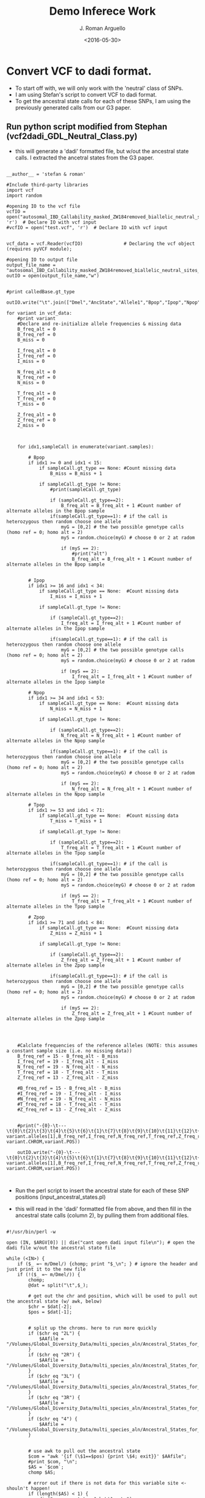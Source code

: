 #+TITLE:     Demo Inferece Work
#+AUTHOR: J. Roman Arguello
#+EMAIL:     jacob.arguello@unilch
#+DATE:      <2016-05-30>
#+STARTUP: showall
#+DESCRIPTION: Compuational analysis of DamID TaDa data
#+KEYWORDS:
#+LANGUAGE:  en
#+OPTIONS:   H:3 num:t toc:t \n:nil @:t ::t |:t ^:t -:t f:t *:t <:t
#+OPTIONS:   TeX:t LaTeX:t skip:nil d:nil todo:t pri:nil tags:not-in-toc
#+INFOJS_OPT: view:nil toc:nil ltoc:t mouse:underline buttons:0 path:http://orgmode.org/org-info.js
#+EXPORT_SELECT_TAGS: export
#+EXPORT_EXCLUDE_TAGS: noexport
#+LINK_UP:
#+LINK_HOME:
#+XSLT:
#+BABEL: :session *R* :cache yes :exports both :tangle yes
#+OPTIONS: ^:nil


* Convert VCF to dadi format.

- To start off with, we will only work with the 'neutral' class of
  SNPs.
- I am using Stefan's script to convert VCF to dadi format.
- To get the ancestral state calls for each of these SNPs, I am using
  the previously generated calls from our G3 paper.


** Run python script modified from Stephan (vcf2dadi_GDL_Neutral_Class.py)
- this will generate a 'dadi' formatted file, but w/out the ancestral
  state calls. I extracted the ancetral states from the G3 paper.

#+begin_src

__author__ = 'stefan & roman'

#Include third-party libraries
import vcf
import random

#opening IO to the vcf file
vcfIO = open("autosomal_IBD_Callability_masked_ZW184removed_biallelic_neutral_sites.vcf", 'r')  # Declare IO with vcf input
#vcfIO = open("test.vcf", 'r')  # Declare IO with vcf input


vcf_data = vcf.Reader(vcfIO)               # Declaring the vcf object (requires pyVCF module);

#opening IO to output file
output_file_name = "autosomal_IBD_Callability_masked_ZW184removed_biallelic_neutral_sites_random_allele_dadi_input.txt"
outIO = open(output_file_name,"w")


#print calledBase.gt_type

outIO.write("\t".join(["Dmel","AncState","Allele1","Bpop","Ipop","Npop","Tpop","Zpop","Allele2","Bpop","Ipop","Npop","Tpop","Zpop","Gene","Position\n"]))

for variant in vcf_data:
    #print variant
    #Declare and re-initialize allele frequencies & missing data
    B_freq_alt = 0
    B_freq_ref = 0
    B_miss = 0

    I_freq_alt = 0
    I_freq_ref = 0
    I_miss = 0

    N_freq_alt = 0
    N_freq_ref = 0
    N_miss = 0

    T_freq_alt = 0
    T_freq_ref = 0
    T_miss = 0

    Z_freq_alt = 0
    Z_freq_ref = 0
    Z_miss = 0
    


    for idx1,sampleCall in enumerate(variant.samples):

        # Bpop
        if idx1 >= 0 and idx1 < 15: 
            if sampleCall.gt_type == None: #Count missing data
                B_miss = B_miss + 1

            if sampleCall.gt_type != None:
                #print(sampleCall.gt_type)
                
                if (sampleCall.gt_type==2):
                    B_freq_alt = B_freq_alt + 1 #Count number of alternate alleles in the Bpop sample
                if(sampleCall.gt_type==1): # if the call is heterozygous then random choose one allele
                    myG = [0,2] # the two possible genotype calls (homo ref = 0; homo alt = 2)
                    myS = random.choice(myG) # choose 0 or 2 at radom

                    if (myS == 2):
                        #print("alt")
                        B_freq_alt = B_freq_alt + 1 #Count number of alternate alleles in the Bpop sample


        # Ipop
        if idx1 >= 16 and idx1 < 34:
            if sampleCall.gt_type == None:  #Count missing data
                I_miss = I_miss + 1

            if sampleCall.gt_type != None:

                if (sampleCall.gt_type==2):
                    I_freq_alt = I_freq_alt + 1 #Count number of alternate alleles in the Ipop sample
                    
                if(sampleCall.gt_type==1): # if the call is heterozygous then random choose one allele
                    myG = [0,2] # the two possible genotype calls (homo ref = 0; homo alt = 2)
                    myS = random.choice(myG) # choose 0 or 2 at radom

                    if (myS == 2):
                        I_freq_alt = I_freq_alt + 1 #Count number of alternate alleles in the Ipop sample

        # Npop
        if idx1 >= 34 and idx1 < 53:
            if sampleCall.gt_type == None:  #Count missing data
                N_miss = N_miss + 1

            if sampleCall.gt_type != None:

                if (sampleCall.gt_type==2):
                    N_freq_alt = N_freq_alt + 1 #Count number of alternate alleles in the Npop sample
                    
                if(sampleCall.gt_type==1): # if the call is heterozygous then random choose one allele
                    myG = [0,2] # the two possible genotype calls (homo ref = 0; homo alt = 2)
                    myS = random.choice(myG) # choose 0 or 2 at radom

                    if (myS == 2):
                        N_freq_alt = N_freq_alt + 1 #Count number of alternate alleles in the Npop sample 
            
        # Tpop
        if idx1 >= 53 and idx1 < 71:
            if sampleCall.gt_type == None:  #Count missing data
                T_miss = T_miss + 1

            if sampleCall.gt_type != None:

                if (sampleCall.gt_type==2):
                    T_freq_alt = T_freq_alt + 1 #Count number of alternate alleles in the Tpop sample
                    
                if(sampleCall.gt_type==1): # if the call is heterozygous then random choose one allele
                    myG = [0,2] # the two possible genotype calls (homo ref = 0; homo alt = 2)
                    myS = random.choice(myG) # choose 0 or 2 at radom

                    if (myS == 2):
                        T_freq_alt = T_freq_alt + 1 #Count number of alternate alleles in the Tpop sample 
            
        # Zpop
        if idx1 >= 71 and idx1 < 84:
            if sampleCall.gt_type == None:  #Count missing data
                Z_miss = Z_miss + 1

            if sampleCall.gt_type != None:

                if (sampleCall.gt_type==2):
                    Z_freq_alt = Z_freq_alt + 1 #Count number of alternate alleles in the Zpop sample
                    
                if(sampleCall.gt_type==1): # if the call is heterozygous then random choose one allele
                    myG = [0,2] # the two possible genotype calls (homo ref = 0; homo alt = 2)
                    myS = random.choice(myG) # choose 0 or 2 at radom

                    if (myS == 2):
                        Z_freq_alt = Z_freq_alt + 1 #Count number of alternate alleles in the Zpop sample   
        

            
            
    #Calclate frequencies of the reference alleles (NOTE: this assumes a constant sample size (i.e. no missing data))
    B_freq_ref = 15 - B_freq_alt - B_miss
    I_freq_ref = 19 - I_freq_alt - I_miss
    N_freq_ref = 19 - N_freq_alt - N_miss
    T_freq_ref = 18 - T_freq_alt - T_miss
    Z_freq_ref = 13 - Z_freq_alt - Z_miss

    #B_freq_ref = 15 - B_freq_alt - B_miss
    #I_freq_ref = 19 - I_freq_alt - I_miss
    #N_freq_ref = 19 - N_freq_alt - N_miss
    #T_freq_ref = 18 - T_freq_alt - T_miss
    #Z_freq_ref = 13 - Z_freq_alt - Z_miss

    
    #print("-{0}-\t---\t{0}\t{2}\t{3}\t{4}\t{5}\t{6}\t{1}\t{7}\t{8}\t{9}\t{10}\t{11}\t{12}\t{13}\n".format(variant.alleles[0], variant.alleles[1],B_freq_ref,I_freq_ref,N_freq_ref,T_freq_ref,Z_freq_ref,B_freq_alt,I_freq_alt,N_freq_alt,T_freq_alt,Z_freq_alt, variant.CHROM,variant.POS))

    outIO.write("-{0}-\t---\t{0}\t{2}\t{3}\t{4}\t{5}\t{6}\t{1}\t{7}\t{8}\t{9}\t{10}\t{11}\t{12}\t{13}\n".format(variant.alleles[0], variant.alleles[1],B_freq_ref,I_freq_ref,N_freq_ref,T_freq_ref,Z_freq_ref,B_freq_alt,I_freq_alt,N_freq_alt,T_freq_alt,Z_freq_alt, variant.CHROM,variant.POS))


#+END_SRC


-  Run the perl script to insert the ancestral state for each of these
   SNP positions (input_ancestral_states.pl)

- this will read in the 'dadi' formatted file from above, and then
  fill in the ancestral state calls (column 2), by pulling them from
  additional files.

#+begin_src

  #!/usr/bin/perl -w

  open (IN, $ARGV[0]) || die("cant open dadi input file\n"); # open the dadi file w/out the ancestral state file

  while (<IN>) {
      if ($_ =~ m/Dmel/) {chomp; print "$_\n"; } # ignore the header and just print it to the new file
      if (!($_ =~ m/Dmel/)) {
          chomp;
          @dat = split("\t",$_);

          # get out the chr and position, which will be used to pull out the ancestral state (w/ awk, below)
          $chr = $dat[-2];
          $pos = $dat[-1];


          # split up the chroms. here to run more quickly
          if ($chr eq "2L") {
              $AAfile = "/Volumes/Global_Diversity_Data/multi_species_aln/Ancestral_States_for_Fully_Masked_VCFs/chr2L_IBD_masked_biallelic_ZW184removed_AncDer_States.txt";
          }
          if ($chr eq "2R") {
              $AAfile = "/Volumes/Global_Diversity_Data/multi_species_aln/Ancestral_States_for_Fully_Masked_VCFs/chr2R_IBD_masked_biallelic_ZW184removed_AncDer_States.txt";
          }
          if ($chr eq "3L") {
              $AAfile = "/Volumes/Global_Diversity_Data/multi_species_aln/Ancestral_States_for_Fully_Masked_VCFs/chr3L_IBD_masked_biallelic_ZW184removed_AncDer_States.txt";
          }
          if ($chr eq "3R") {
              $AAfile = "/Volumes/Global_Diversity_Data/multi_species_aln/Ancestral_States_for_Fully_Masked_VCFs/chr3R_IBD_masked_biallelic_ZW184removed_AncDer_States.txt";
          }
          if ($chr eq "4") {
              $AAfile = "/Volumes/Global_Diversity_Data/multi_species_aln/Ancestral_States_for_Fully_Masked_VCFs/chr4_IBD_masked_biallelic_ZW184removed_AncDer_States.txt";
          }


          # use awk to pull out the ancestral state
          $com = "awk '{if (\$1==$pos) {print \$4; exit}}' $AAfile";
          #print $com, "\n";
          $AS = `$com`;
          chomp $AS;

          # error out if there is not data for this variable site <- shouln't happen!
          if (length($AS) < 1) {
              die("no anc. state: $chr\t$pos\n");
          }

          # fiddle w/ format
          $AS = "-$AS-";
          #print "--- ", $AS, "\n";

          $dat[1] =  $AS;
          print join("\t", @dat), "\n";

      }

  }




#+end_src


- I am manually removing the lines with the chr4 SNPs.

















* Examing the number of SNPs available when 'projecting' down to different sample sizes.

- Using dadi to calculate the number of snps for the projections


#+begin_src
import dadi
import matplotlib.pyplot as pyplot


# sample sizes, orders:
#(1) 15: Beijing (B)
#(2) 19: Ithaca (I)
#(3) 19: Netherlands (N)
#4) 18: Tasmania (T)
#(5) 13: Zimbabwe (Z)

for x in range(1, 31):

    #Load data into object of class data_dict
    #snp_data =  dadi.Misc.make_data_dict("test_dadi_input.txt")
    snp_data =  dadi.Misc.make_data_dict("autosomal_IBD_Callability_masked_ZW184removed_biallelic_neutral_sites_polarized_dadi_input.txt")
    fs= dadi.Spectrum.from_data_dict(snp_data, pop_ids=['Bpop','Ipop','Npop','Tpop','Zpop'], projections=[x,1,1,1,1],polarized=True)

    # marginalize
    fs_B = fs.marginalize([1,2,3,4])
    fs_I = fs.marginalize([0,2,3,4])
    fs_N = fs.marginalize([0,1,3,4])
    fs_T = fs.marginalize([0,1,2,4])
    fs_Z = fs.marginalize([0,1,2,3])


    S_B = fs_B.S()
    print("Bpop {0}\t{1}".format(x,S_B))

#+end_src

- running them in the background:

#+begin_src

python Bpop_Srange.py > Bpop_Proj_Range.txt &
python Ipop_Srange.py > Ipop_Proj_Range.txt &
python Npop_Srange.py > Npop_Proj_Range.txt &
python Tpop_Srange.py > Tpop_Proj_Range.txt &
python Zpop_Srange.py > Zpop_Proj_Range.txt &

#+end_src






















* Get the total number of 'nutral' sites in the genome that were callable

** Get the total number of 4D sites that are callable

- To get the 4D positions, I have the VCF files w/ 'fake SNPs' anotated
and can search for the 'A,V,T,G':


- I am going to get rid of the chr4 SNPS, so am not counting them
  here.

- (Got rid of chr4 SNPs from dadi outputted info file)

#+begin_src

awk '{if ($16 == "A/A" || $16 == "P/P" || $16 == "V/V" || $16 =="T/T" || $16 == "G/G" ) {print $1"\t"$2"\t"$2} }' /Volumes/Global_Diversity_Data/SNPcalls/IBD_Masked/SNPeff_annotations_full_genome/2L_v5_34_Full_Annotaion.out > /Volumes/Global_Diversity_Data/SNPcalls/IBD_Masked/SNPeff_annotations_full_genome/2L_v5_34_Full_Annotaion_4D.txt  &  
awk '{if ($16 == "A/A" || $16 == "P/P" || $16 == "V/V" || $16 =="T/T" || $16 == "G/G" ) {print $1"\t"$2"\t"$2} }' /Volumes/Global_Diversity_Data/SNPcalls/IBD_Masked/SNPeff_annotations_full_genome/2R_v5_34_Full_Annotaion.out > /Volumes/Global_Diversity_Data/SNPcalls/IBD_Masked/SNPeff_annotations_full_genome/2R_v5_34_Full_Annotaion_4D.txt &
awk '{if ($16 == "A/A" || $16 == "P/P" || $16 == "V/V" || $16 =="T/T" || $16 == "G/G" ) {print $1"\t"$2"\t"$2} }' /Volumes/Global_Diversity_Data/SNPcalls/IBD_Masked/SNPeff_annotations_full_genome/3L_v5_34_Full_Annotaion.out > /Volumes/Global_Diversity_Data/SNPcalls/IBD_Masked/SNPeff_annotations_full_genome/3L_v5_34_Full_Annotaion_4D.txt &
awk '{if ($16 == "A/A" || $16 == "P/P" || $16 == "V/V" || $16 =="T/T" || $16 == "G/G" ) {print $1"\t"$2"\t"$2} }' /Volumes/Global_Diversity_Data/SNPcalls/IBD_Masked/SNPeff_annotations_full_genome/3R_v5_34_Full_Annotaion.out > /Volumes/Global_Diversity_Data/SNPcalls/IBD_Masked/SNPeff_annotations_full_genome/3R_v5_34_Full_Annotaion_4D.txt  &


less 2L_v5_34_Full_Annotaion_4D.txt | uniq > 2L_v5_34_Full_Annotaion_4D_uniq.bed &
less 2R_v5_34_Full_Annotaion_4D.txt | uniq > 2R_v5_34_Full_Annotaion_4D_uniq.bed &
less 3L_v5_34_Full_Annotaion_4D.txt | uniq > 3L_v5_34_Full_Annotaion_4D_uniq.bed &
less 3R_v5_34_Full_Annotaion_4D.txt | uniq > 3R_v5_34_Full_Annotaion_4D_uniq.bed &

intersectBed -a 2L_v5_34_Full_Annotaion_4D_uniq.bed -b /Volumes/Global_Diversity_Data/obesity_masks/callability_masks/whole_genome_masked_intervals.bed -v > 2L_v5_34_Full_Annotaion_4D_uniq_callable.bed &
intersectBed -a 2R_v5_34_Full_Annotaion_4D_uniq.bed -b /Volumes/Global_Diversity_Data/obesity_masks/callability_masks/whole_genome_masked_intervals.bed -v > 2R_v5_34_Full_Annotaion_4D_uniq_callable.bed &
intersectBed -a 3L_v5_34_Full_Annotaion_4D_uniq.bed -b /Volumes/Global_Diversity_Data/obesity_masks/callability_masks/whole_genome_masked_intervals.bed -v > 3L_v5_34_Full_Annotaion_4D_uniq_callable.bed &
intersectBed -a 3R_v5_34_Full_Annotaion_4D_uniq.bed -b /Volumes/Global_Diversity_Data/obesity_masks/callability_masks/whole_genome_masked_intervals.bed -v > 3R_v5_34_Full_Annotaion_4D_uniq_callable.bed &

#+end_src


| chrom file                          | Positions |
|-------------------------------------+-----------|
| 2L_v5_34_Full_Annotaion_4D_uniq.bed |    430544 |
| 2R_v5_34_Full_Annotaion_4D_uniq.bed |    448892 |
| 3L_v5_34_Full_Annotaion_4D_uniq.bed |    451254 |
| 3R_v5_34_Full_Annotaion_4D_uniq.bed |    558871 |
|-------------------------------------|-----------|
| Total                               |   1889561 |



** Get the total number of small introic positions that are callable


#+begin_src
T<-read.table("Dmel_introns_dedicated_no_overlappers2.txt")
yo<-which(T[,1]== "chr2RHet" | T[,1]==  "chr2LHet" | T[,1]==  "chr3LHet" | T[,1]==  "chr3RHet" | T[,1]==  "chrU" |  T[,1]==  "chrXHet" |  T[,1]==  "chrYHet" |  T[,1]==  "chr4" | T[,1]==  "chrX")
T.auto<-T[-yo,]
unique(as.vector(T.auto[,1]))
write.table(T.auto,"Dmel_introns_dedicated_no_overlappers2_chr2L2R3L3R_only.bed", sep="\t",quote=FALSE,row.names=FALSE,col.names=FALSE)
sum(T.auto[,4])
#+end_src

- The total number BEFORE callablity mask: 895361

- Get only the callable introns:
#+begin_src
intersectBed -a Dmel_introns_dedicated_no_overlappers2_chr2L2R3L3R_only.bed -b /Volumes/Global_Diversity_Data/obesity_masks/callability_masks/whole_genome_masked_intervals.bed
-v > Dmel_introns_dedicated_no_overlappers2_chr2L2R3L3R_only_Callable.bed
#+end_src

#+begin_src R
T<-read.table("Dmel_introns_dedicated_no_overlappers2_chr2L2R3L3R_only_Callable.bed")
sum(T[,4])
#+end_src

- The total number AFTER callablity mask: 883995


- Total 'Neutral SNPs' (small intronic + 4d positions) for chr2L, 2R, 3L, 3R = 167502
- Total positions =  883995 + 1889561 = 2773556
- fraction variant = 167502/2773556 = 0.06039251


- To get the number of segregating sites w/in Zpop after projecting down, I ran the
  "Zpop_Srange.py" script:    S = 99162.1538462


- So the # of monomorphic = 2773556 - 99162 = 2763640

- NOTE: on the first pass I mistakenly put the number of small
  intronic SNPs available (883995) as the total monomorphic
  class. this is not fixed! [2017-02-25 Sat]



* using Dadi to work w/ SFS

- outputting sum stats and SFS using the scripts: Pop_SumStats.py,
  Joint_SFS_Neth_Zimb_dadi.py

* Launching FastSimCoal jobs

- modify the 'Generic names' section of the
  "launch_fs_oneData_cluster.sh" shell script

- launch the jobs by entering

#+begin_src
bash launch_fs_oneData_cluster.sh dro04
#+end_src

# ######################################################


* Generate JSFS in dadi for "obs" file w/in FastSimCoal

- I am using the following scripts to generate the JSFS:
  - Joint_SFS_Neth_Zimb_dadi.py
  - Joint_SFS_Neth_Ithaca_Zimb_dadi.py
  -  <2017-01-05 Thu 12:32> Joint_SFS_Neth_Zimb_Beijing_dadi.py

- <2017-01-19 Thu 10:47> In talking w/ Sefan yesterday I realized I
  was making an error by adding the monomorphic sitest to the
  outputted dadi file instead of replacing the first number with the
  total number of monomorphic sites. I have corrected that now. I am
  check that the marganized SFS for the 2 pop file is correct

#+begin_src R
T<-read.table("N_Z_DSFS.obs",skip=2)
# 2 pops
# pop 1 sample size = 14
# pop 2 sample size = 12

Tmat<-matrix(T,ncol=15)


# plot the margainalized SFS for pop 0 = zimbabwe
barplot(t(as.matrix(Tmat[2:13,1])))

# plot the margainalized SFS for pop 1 = netherlands
barplot(t(as.matrix(Tmat[1,2:15])))
#+end_src

- <2017-01-19 Thu 10:47> Replacing the .obs files for the 2pop models
  (models 4,5,6) and rerunning them.



# ######################################################


* Number of segregating sites for the various population combinations:

- For the SFS_N_Z, the number of segregating sites: 114957.856248
  - The number of monomorphic sites is: 2773556 - 114957.856248 = 2,658,598

- For the SFS_N_I_Z, the number of segregting sites: 125909.231254
  - The number of monomorphic sites is: 2773556 - 125909.231254 =
    2,647,647
  - The sample size and order of popultions for this SFS is: 17 15 13;
    "Ipop" "Npop" "Zpop"
  - Name of file in FastSimCoal format in Dropbox: N_I_Z_DSFS.obs

- For the SFS_B_N_Z, the number of segregting sites: 123227.03785
  - The number of monomorphic sites is: 2773556 - 123227.03785 =
    2,650,329
  - The sample size and order of popultions for this SFS is: 14 15 13;
    "Bpop" "Npop" "Zpop"
  - Name of file in FastSimCoal format in Dropbox: B_N_Z_DSFS.obs






# ######################################################
* inspecting the high freq. derived SNPs

- I am outputting the positions that are high freq. derived in the
  Zpopulation from the dadi input file (get_HigFreqDerPos.R).

#+begin_src
 
# read in the dadi table
T<-read.table("autosomal_IBD_Callability_masked_ZW184removed_biallelic_neutral_sites_random_allele_polarized_dadi_input.txt", header=TRUE)

# get the anc. state
Tanc<-as.vector(T[,2])
Tanc<-gsub("-", "", Tanc) # get rid of dashes
Tanc.indic<-as.numeric(Tanc[] == T[,3]) # which sites have allele 1 as the ancestral (yes = 1)
Tanc.indic[which(Tanc.indic==1)] <- 14 # if ancestral state is allele 1, then get derived alelle for Zpop column (14) 
Tanc.indic[which(Tanc.indic==0)] <- 8 # if ancestral state is allele 2, then get derived alelle for Zpop column (8)

# make matrix to fill
OUT<-matrix(data=NA,nrow=0,ncol=4)
colnames(OUT)<-c("chr","start","end","freq")


for (i in 1:length(Tanc.indic)) { # loop over the positions
  if (T[i,Tanc.indic[i]] >= 8) { # get those positions that are segregating at high numbers
    #print(paste(T[i,15], T[i,16], T[i,16], (T[i,Tanc.indic[i]]/13),  sep = "\t"))
    OUT<-rbind(OUT,c(as.character(T[i,15]), T[i,16], T[i,16], (T[i,Tanc.indic[i]]/13))) # put them in the matrix in bed format
  }
}

# write to file
write.table(OUT, "autosomal_IBD_Callability_masked_ZW184removed_biallelic_neutral_sites_random_allele_polarized_dadi_input_HiFreqDerived.bed", quote=FALSE, sep="\t", row.names=FALSE)


 
#+end_src

- This results in a bed file, that I can then intersect w/ the
  alignment file containing the posterior prob. of ancestarl states.


#+begin_src

intersectBed -a ~/Dropbox/fly_demo/autosomal_IBD_Callability_masked_ZW184removed_biallelic_neutral_sites_random_allele_polarized_dadi_input_HiFreqDerived.bed -b autosomes_IBD_masked_biallelic_ZW184removed_AncDer_States.bed -wao > ~/Dropbox/fly_demo/autosomal_IBD_Callability_masked_ZW184removed_biallelic_neutral_sites_random_allele_polarized_dadi_input_HiFreqDerived_PostProb.bed

#+end_src


- get only those perfectly overlapping post. prob. calls (clean_postprob_table.R)

#+begin_src

# read in the post. prob. table
T<-read.table("autosomal_IBD_Callability_masked_ZW184removed_biallelic_neutral_sites_random_allele_polarized_dadi_input_HiFreqDerived_PostProb.bed", header=FALSE)

# get only those sites that overlapp exactly (not +/- 1bp)
T<-T[which(T[,2]==T[,6] & T[,3]==T[,7]),]

# write to file
write.table(T, "autosomal_IBD_Callability_masked_ZW184removed_biallelic_neutral_sites_random_allele_polarized_dadi_input_HiFreqDerived_PostProb_Cleaned.bed", quote=FALSE, sep="\t", row.names=FALSE)

# plot
plot(hist(T[,10]),xlab="Post. Prob.",main="Post. Prob. for\nHigh Freq. Derived SNPs\nZimbabwe",col="darkgrey")


#+end_src


#+CAPTION: Posterior Prob. on High Freq. Derived SNPs
#+NAME:   fig:SED-HR4049
 [[/Users/uncleneptune/Dropbox/fly_demo/PostProb_HiFreqDerived.png]]






# ######################################################
* Correcting the SFS


- I am splitting up the dadi file in order to make appendi the
  posterior call on the ancestral state quicker:


#+begin_src
split autosomal_IBD_Callability_masked_ZW184removed_biallelic_neutral_sites_random_allele_polarized_dadi_input2L.txt chr2L_
split autosomal_IBD_Callability_masked_ZW184removed_biallelic_neutral_sites_random_allele_polarized_dadi_input2R.txt chr2R_
split autosomal_IBD_Callability_masked_ZW184removed_biallelic_neutral_sites_random_allele_polarized_dadi_input3L.txt chr3L_
split autosomal_IBD_Callability_masked_ZW184removed_biallelic_neutral_sites_random_allele_polarized_dadi_input3R.txt chr3R_
#+end_src

- Run the "dadi_with_postprob_anc.pl" script on all the files in the respective
  directory using "batch_append.pl":

#+begin_src
clear; perl batch_append.pl &
#+end_src


- this calls on the script that will append the post. prob. column
  ("dadi_with_postprob_anc.pl")


#+begin_src
#!/usr/bin/perl -w -I/Users/uncleneptune/perl5/lib/perl5/darwin-thread-multi-2level/

# which chromosome? (2L, 2R, 3L, 3R)
$w_chrom = $ARGV[0];

# provide file and path info
open (IN1, "<", $ARGV[1]) || die("cant open dadi file\n"); # open dadi file

# make new ouptput file
$outfile = $ARGV[1];
$outfile = $outfile .'_'. $w_chrom;

open (OUT, ">", $outfile) || die("cant open metagene output file\n");


while (<IN1>) { # loop over dadi file to get out the chrom and position
    chomp $_;
    @dat = split("\t", $_);
    $chr = $dat[-2];
    $pos = $dat[-1];
    print $chr, "\t", $pos, "\n";
    
    if ($dat[0] eq "Dmel") {  # print the header to the new file
        print OUT join("\t", @dat[0..15]),"\tProbDerAlelles\n";
    }
    
    if ($dat[0] ne "Dmel") { # skip the header

        $com = "awk \'{if (\$1==$pos) {print \$0; exit}}\'  /Volumes/Passport/multi_species_aln/Ancestral_States_for_Fully_Masked_VCFs/chr" .''. $w_chrom .''. "_IBD_masked_biallelic_ZW184removed_AncDer_States.txt";
        $postprob_info = `$com`;
        @pi = split("\t", $postprob_info);
        $PostProb = $pi[-1];
        chomp $PostProb;

        if ($PostProb eq "NA") {
            $PostProb = 1; # leave the ancestral call as is
        }

        # output to new file
        print OUT join("\t", @dat[0..15]), "\t", $PostProb ,"\n";
        
    }
}


close (IN1);
#+end_src


** TODO I need to merge all of these files 
** TODO I need to modify my existing script so that I re-generate the 'normal' dadi file with 'flipped' freqeuncies based on these probs.



# ######################################################


# ######################################################

* predictive simulations

- we need to have set values to simulate under. in the *.par files
  (bottom) they are specified: "//per Block: data type, num loci,
  rec. rate and mut rate + optional parameters"
  - for the data type = DNA
  - for the num loci = 2773556
  - for the rec. rate = average value of cameron's data from the
    Drosophila melanogaster Recombination Rate Calculator (RRC)
    Version 2.3 = 2.2e-08

#+begin_src R
 mean(c(2.39,2.66,1.79,1.96)) * 10^(-8) 
#+end_src
  
  - for the mut rate = 1.3e-9 from Stefan's paper


# ######################################################

* Trouble shooting

- <2017-01-02 Mon 15:02> Of the 20 replicates that I generated, 9 errored out (ls
  run*/dro05/*bad*). Not sure why,
  but I am going to generate 20 more, which will hopefully result in 9
  successful runs that I can replace these with (not sure this is the
  way to go moving forward though).

- <2017-01-02 Mon 15:46> It seems that the historical events for dro04
  and dro05 only have 6 numbers when they should have 7. The previous
  historical event for dro04 was:
  
  1 historical event

  T_SPL_NETH 1 0 1 0 0

  Now it is:
  
  1 historical event
  
  T_SPL_NETH 0 1 1 1 0 0

  And nearly the same for dro05 (now dro05: T_SPL_NETH 0 1 1 1 0 1)


# ######################################################
